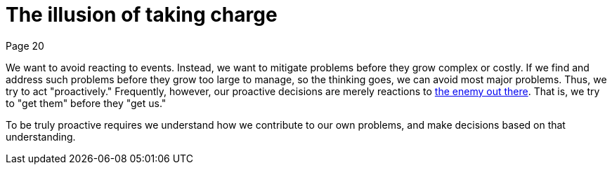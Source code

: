 = The illusion of taking charge
Page 20

We want to avoid reacting to events. Instead, we want to mitigate problems before they grow complex or costly. If we find and address such problems before they grow too large to manage, so the thinking goes, we can avoid most major problems. Thus, we try to act "proactively." Frequently, however, our proactive decisions are merely reactions to <<The enemy is out there, the enemy out there>>. That is, we try to "get them" before they "get us."

To be truly proactive requires we understand how we contribute to our own problems, and make decisions based on that understanding.